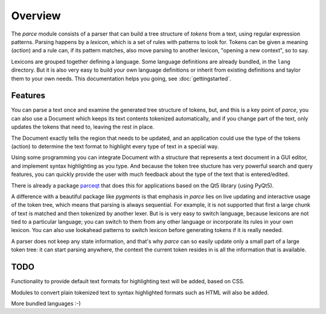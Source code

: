 Overview
========

The `parce` module consists of a parser that can build a tree structure of
`tokens` from a text, using regular expression patterns. Parsing happens by a
`lexicon`, which is a set of rules with patterns to look for. Tokens can be
given a meaning (`action`) and a rule can, if its pattern matches, also
move parsing to another lexicon, "opening a new context", so to say.

Lexicons are grouped together defining a language. Some language definitions
are already bundled, in the ``lang`` directory. But it is also very easy to
build your own language definitions or inherit from existing definitions and
taylor them to your own needs. This documentation helps you going, see
:doc:`gettingstarted`.

Features
^^^^^^^^

You can parse a text once and examine the generated tree structure of tokens,
but, and this is a key point of `parce`, you can also use a Document which
keeps its text contents tokenized automatically, and if you change part of
the text, only updates the tokens that need to, leaving the rest in place.

The Document exactly tells the region that needs to be updated, and an
application could use the type of the tokens (action) to determine the text
format to highlight every type of text in a special way.

Using some programming you can integrate Document with a structure that
represents a text document in a GUI editor, and implement syntax highlighting
as you type. And because the token tree stucture has very powerful search and
query features, you can quickly provide the user with much feedback about the
type of the text that is entered/edited.

There is already a package `parceqt <https://github.com/wbsoft/parceqt>`__
that does this for applications based on the Qt5 library (using PyQt5).

A difference with a beautiful package like `pygments` is that emphasis in
`parce` lies on live updating and interactive usage of the token tree, which
means that parsing is always sequential. For example, it is not supported
that first a large chunk of text is matched and then tokenized by another
lexer. But is is very easy to switch language, because lexicons are not tied
to a particular language; you can switch to them from any other language or
incorporate its rules in your own lexicon. You can also use lookahead
patterns to switch lexicon before generating tokens if it is really needed.

A parser does not keep any state information, and that's why `parce` can so
easily update only a small part of a large token tree: it can start parsing
anywhere, the context the current token resides in is all the information that
is available.

TODO
^^^^

Functionality to provide default text formats for highlighting text
will be added, based on CSS.

Modules to convert plain tokenized text to syntax highlighted formats
such as HTML will also be added.

More bundled languages :-)
